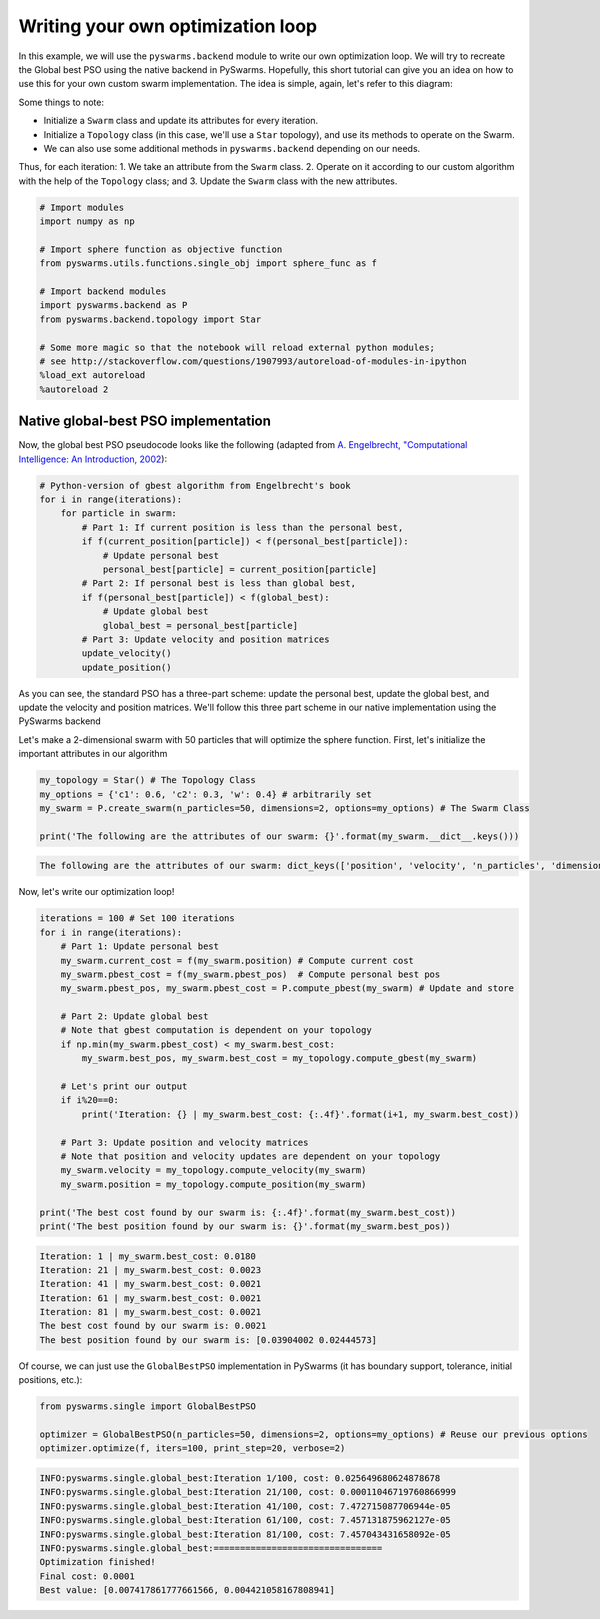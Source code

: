 
Writing your own optimization loop
==================================

In this example, we will use the ``pyswarms.backend`` module to write
our own optimization loop. We will try to recreate the Global best PSO
using the native backend in PySwarms. Hopefully, this short tutorial can
give you an idea on how to use this for your own custom swarm
implementation. The idea is simple, again, let's refer to this diagram:

.. image:: ../assets/optimization_loop.png
    :align: center
    :alt: Writing your own optimization loop

Some things to note: 

- Initialize a ``Swarm`` class and update its attributes for every iteration. 
- Initialize a ``Topology`` class (in this case, we'll use a ``Star`` topology), and use its methods to operate on the Swarm. 
- We can also use some additional methods in ``pyswarms.backend`` depending on our needs.

Thus, for each iteration: 1. We take an attribute from the ``Swarm``
class. 2. Operate on it according to our custom algorithm with the help
of the ``Topology`` class; and 3. Update the ``Swarm`` class with the
new attributes.

.. code-block:: python

    # Import modules
    import numpy as np
    
    # Import sphere function as objective function
    from pyswarms.utils.functions.single_obj import sphere_func as f
    
    # Import backend modules
    import pyswarms.backend as P
    from pyswarms.backend.topology import Star
    
    # Some more magic so that the notebook will reload external python modules;
    # see http://stackoverflow.com/questions/1907993/autoreload-of-modules-in-ipython
    %load_ext autoreload
    %autoreload 2

Native global-best PSO implementation
-------------------------------------

Now, the global best PSO pseudocode looks like the following (adapted
from `A. Engelbrecht, "Computational Intelligence: An Introduction,
2002 <https://www.wiley.com/en-us/Computational+Intelligence%3A+An+Introduction%2C+2nd+Edition-p-9780470035610>`__):

.. code-block:: python

    # Python-version of gbest algorithm from Engelbrecht's book
    for i in range(iterations):
        for particle in swarm:
            # Part 1: If current position is less than the personal best,
            if f(current_position[particle]) < f(personal_best[particle]):
                # Update personal best
                personal_best[particle] = current_position[particle]
            # Part 2: If personal best is less than global best,
            if f(personal_best[particle]) < f(global_best):
                # Update global best
                global_best = personal_best[particle]
            # Part 3: Update velocity and position matrices
            update_velocity()
            update_position()

As you can see, the standard PSO has a three-part scheme: update the
personal best, update the global best, and update the velocity and
position matrices. We'll follow this three part scheme in our native
implementation using the PySwarms backend

Let's make a 2-dimensional swarm with 50 particles that will optimize
the sphere function. First, let's initialize the important attributes in
our algorithm

.. code-block:: python

    my_topology = Star() # The Topology Class
    my_options = {'c1': 0.6, 'c2': 0.3, 'w': 0.4} # arbitrarily set
    my_swarm = P.create_swarm(n_particles=50, dimensions=2, options=my_options) # The Swarm Class
    
    print('The following are the attributes of our swarm: {}'.format(my_swarm.__dict__.keys()))


.. code::

    The following are the attributes of our swarm: dict_keys(['position', 'velocity', 'n_particles', 'dimensions', 'options', 'pbest_pos', 'best_pos', 'pbest_cost', 'best_cost', 'current_cost'])


Now, let's write our optimization loop!

.. code-block:: python

    iterations = 100 # Set 100 iterations
    for i in range(iterations):
        # Part 1: Update personal best
        my_swarm.current_cost = f(my_swarm.position) # Compute current cost
        my_swarm.pbest_cost = f(my_swarm.pbest_pos)  # Compute personal best pos
        my_swarm.pbest_pos, my_swarm.pbest_cost = P.compute_pbest(my_swarm) # Update and store
        
        # Part 2: Update global best
        # Note that gbest computation is dependent on your topology
        if np.min(my_swarm.pbest_cost) < my_swarm.best_cost:
            my_swarm.best_pos, my_swarm.best_cost = my_topology.compute_gbest(my_swarm)
        
        # Let's print our output
        if i%20==0:
            print('Iteration: {} | my_swarm.best_cost: {:.4f}'.format(i+1, my_swarm.best_cost))
        
        # Part 3: Update position and velocity matrices
        # Note that position and velocity updates are dependent on your topology
        my_swarm.velocity = my_topology.compute_velocity(my_swarm)
        my_swarm.position = my_topology.compute_position(my_swarm)
        
    print('The best cost found by our swarm is: {:.4f}'.format(my_swarm.best_cost))
    print('The best position found by our swarm is: {}'.format(my_swarm.best_pos))


.. code::

    Iteration: 1 | my_swarm.best_cost: 0.0180
    Iteration: 21 | my_swarm.best_cost: 0.0023
    Iteration: 41 | my_swarm.best_cost: 0.0021
    Iteration: 61 | my_swarm.best_cost: 0.0021
    Iteration: 81 | my_swarm.best_cost: 0.0021
    The best cost found by our swarm is: 0.0021
    The best position found by our swarm is: [0.03904002 0.02444573]


Of course, we can just use the ``GlobalBestPSO`` implementation in
PySwarms (it has boundary support, tolerance, initial positions, etc.):

.. code-block:: python

    from pyswarms.single import GlobalBestPSO
    
    optimizer = GlobalBestPSO(n_particles=50, dimensions=2, options=my_options) # Reuse our previous options
    optimizer.optimize(f, iters=100, print_step=20, verbose=2)


.. code::

    INFO:pyswarms.single.global_best:Iteration 1/100, cost: 0.025649680624878678
    INFO:pyswarms.single.global_best:Iteration 21/100, cost: 0.00011046719760866999
    INFO:pyswarms.single.global_best:Iteration 41/100, cost: 7.472715087706944e-05
    INFO:pyswarms.single.global_best:Iteration 61/100, cost: 7.457131875962127e-05
    INFO:pyswarms.single.global_best:Iteration 81/100, cost: 7.457043431658092e-05
    INFO:pyswarms.single.global_best:================================
    Optimization finished!
    Final cost: 0.0001
    Best value: [0.007417861777661566, 0.004421058167808941]
    
